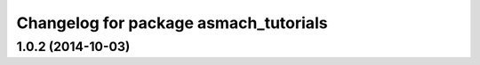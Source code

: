 ^^^^^^^^^^^^^^^^^^^^^^^^^^^^^^^^^^^^^^
Changelog for package asmach_tutorials
^^^^^^^^^^^^^^^^^^^^^^^^^^^^^^^^^^^^^^

1.0.2 (2014-10-03)
------------------
